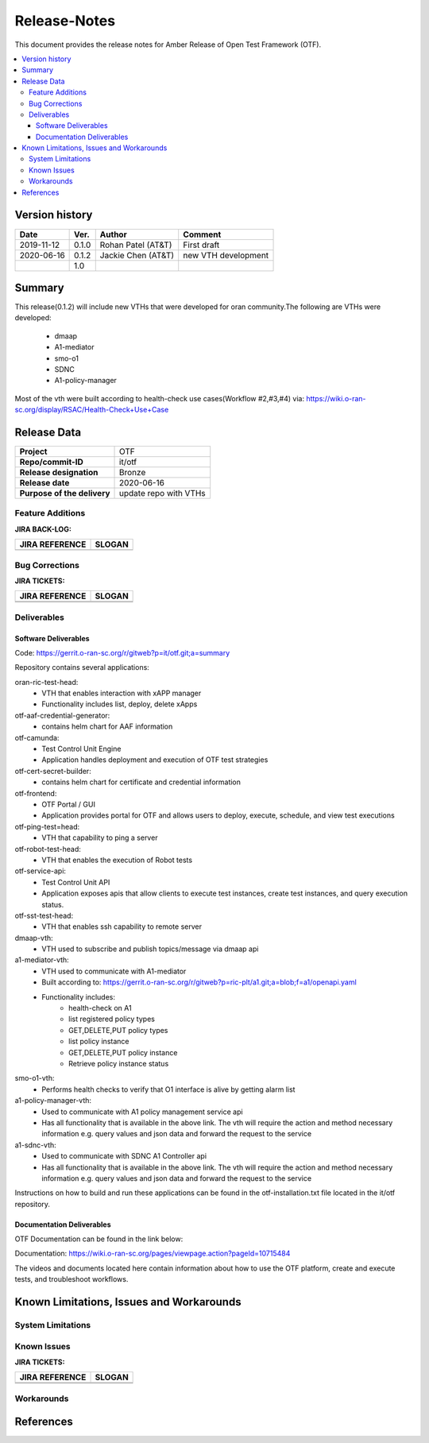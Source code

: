.. This work is licensed under a Creative Commons Attribution 4.0 International License.
.. http://creativecommons.org/licenses/by/4.0
..
.. Copyright (C) 2019 AT&T Intellectual Property


Release-Notes
=============


This document provides the release notes for Amber Release of Open Test Framework (OTF).

.. contents::
   :depth: 3
   :local:


Version history
---------------

+--------------------+--------------------+--------------------+--------------------+
| **Date**           | **Ver.**           | **Author**         | **Comment**        |
|                    |                    |                    |                    |
+--------------------+--------------------+--------------------+--------------------+
| 2019-11-12         | 0.1.0              | Rohan Patel (AT&T) | First draft        |
|                    |                    |                    |                    |
+--------------------+--------------------+--------------------+--------------------+
| 2020-06-16         | 0.1.2              | Jackie Chen (AT&T) | new VTH development|
|                    |                    |                    |                    |
+--------------------+--------------------+--------------------+--------------------+
|                    | 1.0                |                    |                    |
|                    |                    |                    |                    |
+--------------------+--------------------+--------------------+--------------------+


Summary
-------

This release(0.1.2) will include new VTHs that were developed for oran community.The following are VTHs were developed:

    - dmaap
    - A1-mediator
    - smo-o1
    - SDNC
    - A1-policy-manager

Most of the vth were built according to health-check use cases(Workflow #2,#3,#4) via: https://wiki.o-ran-sc.org/display/RSAC/Health-Check+Use+Case



Release Data
------------


+--------------------------------------+--------------------------------------+
| **Project**                          | OTF                                  |
|                                      |                                      |
+--------------------------------------+--------------------------------------+
| **Repo/commit-ID**                   | it/otf                               |
|                                      |                                      |
+--------------------------------------+--------------------------------------+
| **Release designation**              | Bronze                               |
|                                      |                                      |
+--------------------------------------+--------------------------------------+
| **Release date**                     | 2020-06-16                           |
|                                      |                                      |
+--------------------------------------+--------------------------------------+
| **Purpose of the delivery**          | update repo with VTHs                |
|                                      |                                      |
+--------------------------------------+--------------------------------------+




Feature Additions
^^^^^^^^^^^^^^^^^


**JIRA BACK-LOG:**

+--------------------------------------+--------------------------------------+
| **JIRA REFERENCE**                   | **SLOGAN**                           |
|                                      |                                      |
+--------------------------------------+--------------------------------------+
|                                      |                                      |
|                                      |                                      |
+--------------------------------------+--------------------------------------+

Bug Corrections
^^^^^^^^^^^^^^^

**JIRA TICKETS:**

+--------------------------------------+--------------------------------------+
| **JIRA REFERENCE**                   | **SLOGAN**                           |
|                                      |                                      |
+--------------------------------------+--------------------------------------+
| 		                       | 				      |
|                                      | 				      |
|                                      |                                      |
+--------------------------------------+--------------------------------------+
| 	                               |  				      |
|                                      |  				      |
|                                      |                                      |
+--------------------------------------+--------------------------------------+

Deliverables
^^^^^^^^^^^^

Software Deliverables
+++++++++++++++++++++

Code: https://gerrit.o-ran-sc.org/r/gitweb?p=it/otf.git;a=summary

Repository contains several applications:


oran-ric-test-head:     
	- VTH that enables interaction with xAPP manager
	- Functionality includes list, deploy, delete xApps
        
otf-aaf-credential-generator:      
	- contains helm chart for AAF information
        
otf-camunda:
	- Test Control Unit Engine       
	- Application handles deployment and execution of OTF test strategies        
        
otf-cert-secret-builder:      
	- contains helm chart for certificate and credential information
        
otf-frontend:        
	- OTF Portal / GUI
	- Application provides portal for OTF and allows users to deploy, execute, schedule, and view test executions
        
otf-ping-test=head:    
	- VTH that capability to ping a server
     
otf-robot-test-head:    
	- VTH that enables the execution of Robot tests
    
otf-service-api:
	- Test Control Unit API
	- Application exposes apis that allow clients to execute test instances, create test instances, and query execution status. 
    
otf-sst-test-head:    
	- VTH that enables ssh capability to remote server

dmaap-vth:
    - VTH used to subscribe and publish topics/message via dmaap api

a1-mediator-vth:
    - VTH used to communicate with A1-mediator
    - Built according to: https://gerrit.o-ran-sc.org/r/gitweb?p=ric-plt/a1.git;a=blob;f=a1/openapi.yaml
    - Functionality includes:
        - health-check on A1
        - list registered policy types
        - GET,DELETE,PUT policy types
        - list policy instance
        - GET,DELETE,PUT policy instance
        - Retrieve policy instance status

smo-o1-vth:
    - Performs health checks to verify that O1 interface is alive by getting alarm list

a1-policy-manager-vth:
    - Used to communicate with A1 policy management service api
    - Has all functionality that is available in the above link. The vth will require the action and method necessary information e.g. query values and json data and forward the request to the service

a1-sdnc-vth:
    - Used to communicate with SDNC A1 Controller api
    - Has all functionality that is available in the above link. The vth will require the action and method necessary information e.g. query values and json data and forward the request to the service

Instructions on how to build and run these applications can be found in the otf-installation.txt file located in the it/otf repository.

Documentation Deliverables
++++++++++++++++++++++++++

OTF Documentation can be found in the link below:

Documentation: https://wiki.o-ran-sc.org/pages/viewpage.action?pageId=10715484

The videos and documents located here contain information about how to use the OTF platform, create and execute tests, and troubleshoot workflows.


Known Limitations, Issues and Workarounds
-----------------------------------------

System Limitations
^^^^^^^^^^^^^^^^^^


Known Issues
^^^^^^^^^^^^


**JIRA TICKETS:**

+--------------------------------------+--------------------------------------+
| **JIRA REFERENCE**                   | **SLOGAN**                           |
|                                      |                                      |
+--------------------------------------+--------------------------------------+
| 		                       | 				      |
|                                      | 				      |
|                                      |                                      |
+--------------------------------------+--------------------------------------+
| 	                               |  				      |
|                                      |  				      |
|                                      |                                      |
+--------------------------------------+--------------------------------------+

Workarounds
^^^^^^^^^^^



References
----------


